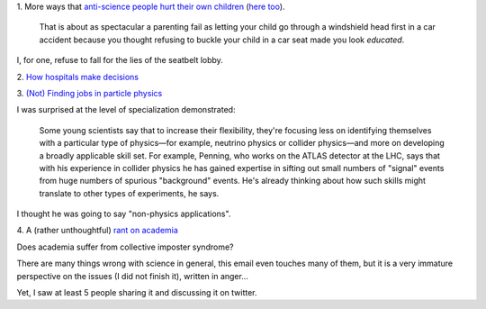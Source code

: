 1. More ways that `anti-science people hurt their own children
<http://sciencebasedpharmacy.wordpress.com/2013/09/06/anti-vaccinationists-laughing-at-preventable-harms/>`__
(`here too
<http://www.skepticalob.com/2013/08/your-child-is-brain-damaged-because-you-refused-vitamin-k-how-are-you-going-to-explain-that-to-him.html>`__).


    That is about as spectacular a parenting fail as letting your child go
    through a windshield head first in a car accident because you thought
    refusing to buckle your child in a car seat made you look
    *educated*.

I, for one, refuse to fall for the lies of the seatbelt lobby.

2. `How hospitals make decisions
<http://www.johndcook.com/blog/2013/09/07/how-hospitals-make-decisions/>`__

3. `(Not) Finding jobs in particle physics
<http://sciencecareers.sciencemag.org/career_magazine/previous_issues/articles/2013_08_29/caredit.a1300185>`__

I was surprised at the level of specialization demonstrated:

    Some young scientists say that to increase their flexibility, they're
    focusing less on identifying themselves with a particular type of
    physics—for example, neutrino physics or collider physics—and more on
    developing a broadly applicable skill set. For example, Penning, who works
    on the ATLAS detector at the LHC, says that with his experience in collider
    physics he has gained expertise in sifting out small numbers of "signal"
    events from huge numbers of spurious "background" events. He's already
    thinking about how such skills might translate to other types of
    experiments, he says.

I thought he was going to say "non-physics applications".

4. A (rather unthoughtful) `rant on academia
<http://crypto.junod.info/2013/09/09/an-aspiring-scientists-frustration-with-modern-day-academia-a-resignation/>`__

Does academia suffer from collective imposter syndrome?

There are many things wrong with science in general, this email even touches
many of them, but it is a very immature perspective on the issues (I did not
finish it), written in anger...

Yet, I saw at least 5 people sharing it and discussing it on twitter.


